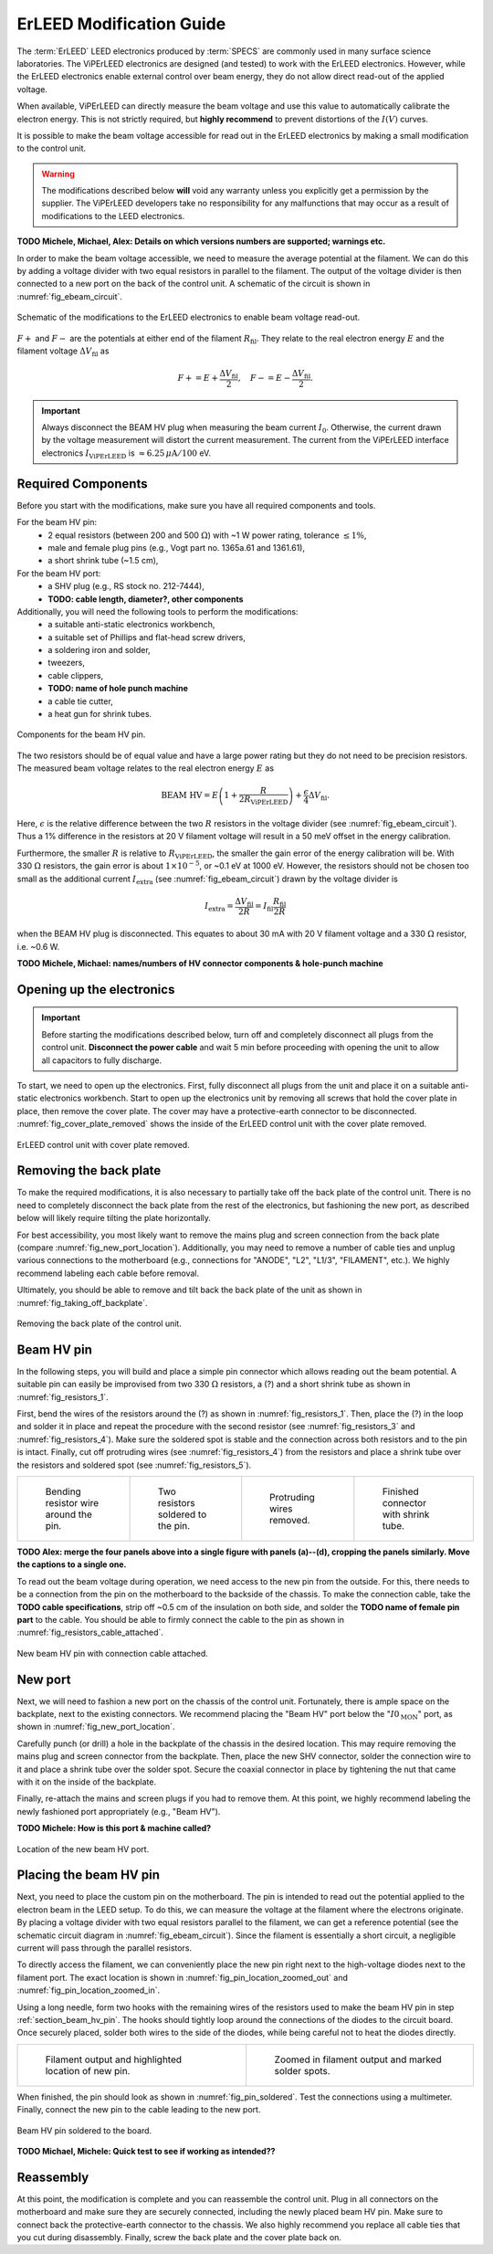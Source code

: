 .. _erleed_modification:

#########################
ErLEED Modification Guide
#########################

The :term:`ErLEED` LEED electronics produced by :term:`SPECS` are commonly used in many surface science laboratories.
The ViPErLEED electronics are designed (and tested) to work with the ErLEED electronics.
However, while the ErLEED electronics enable external control over beam energy, they do not allow direct read-out of the applied voltage.

When available, ViPErLEED can directly measure the beam voltage and use this value to automatically calibrate the electron energy.
This is not strictly required, but **highly recommend** to prevent distortions of the :math:`I(V)` curves.

It is possible to make the beam voltage accessible for read out in the ErLEED electronics by making a small modification to the control unit.

.. warning::
    The modifications described below **will** void any warranty unless you explicitly get a permission by the supplier.
    The ViPErLEED developers take no responsibility for any malfunctions that may occur as a result of modifications to the LEED electronics.


**TODO Michele, Michael, Alex: Details on which versions numbers are supported; warnings etc.**

In order to make the beam voltage accessible, we need to measure the average potential at the filament.
We can do this by adding a voltage divider with two equal resistors in parallel to the filament.
The output of the voltage divider is then connected to a new port on the back of the control unit.
A schematic of the circuit is shown in :numref:`fig_ebeam_circuit`.

.. _fig_ebeam_circuit:
.. figure:: /_static/hardware/ErLEED_modification/upgrade_ebeam_circuit.svg
    :align: center

    Schematic of the modifications to the ErLEED electronics to enable beam voltage read-out.

:math:`F+` and :math:`F-` are the potentials at either end of the filament :math:`R_{\mathrm{fil}}`.
They relate to the real electron energy :math:`E` and the filament voltage :math:`\Delta V_{\mathrm{fil}}` as

.. math::
    F+ = E + \frac{\Delta V_{\mathrm{fil}}}{2}, \quad F- = E - \frac{\Delta V_{\mathrm{fil}}}{2}.

.. important::

    Always disconnect the BEAM HV plug when measuring the beam current :math:`I_0`.
    Otherwise, the current drawn by the voltage measurement will distort the current measurement.
    The current from the ViPErLEED interface electronics :math:`I_{\mathrm{ViPErLEED}}` is :math:`\approx6.25\,\mu\mathrm{A}/100` eV.

Required Components
===================

Before you start with the modifications, make sure you have all required components and tools.


For the beam HV pin:
    - 2 equal resistors (between 200 and 500 :math:`\Omega`) with ~1 W power rating, tolerance :math:`\leq 1\%`,
    - male and female plug pins (e.g., Vogt part no. 1365a.61 and 1361.61),
    - a short shrink tube (~1.5 cm),

For the beam HV port:
    - a SHV plug (e.g., RS stock no. 212-7444),
    - **TODO: cable length, diameter?, other components**


Additionally, you will need the following tools to perform the modifications:
    - a suitable anti-static electronics workbench,
    - a suitable set of Phillips and flat-head screw drivers,
    - a soldering iron and solder,
    - tweezers,
    - cable clippers,
    - **TODO: name of hole punch machine**
    - a cable tie cutter,
    - a heat gun for shrink tubes.

.. _fig_resistors_1:
.. figure:: /_static/hardware/ErLEED_modification/resistors/resistors_1.png
    :width: 20%
    :align: center

    Components for the beam HV pin.

The two resistors should be of equal value and have a large power rating but they do not need to be precision resistors.
The measured beam voltage relates to the real electron energy :math:`E` as

.. math::
    \text{BEAM HV} = E \left(1 + \frac{R}{2R_{\mathrm{ViPErLEED}}}\right) + \frac{\epsilon}{4}\Delta V_{\mathrm{fil}}.

Here, :math:`\epsilon` is the relative difference between the two :math:`R` resistors in the voltage divider (see :numref:`fig_ebeam_circuit`).
Thus a 1% difference in the resistors at 20 V filament voltage will result in a 50 meV offset in the energy calibration.

Furthermore, the smaller :math:`R` is relative to :math:`R_{\mathrm{ViPErLEED}}`, the smaller the gain error of the energy calibration will be.
With 330 :math:`\Omega` resistors, the gain error is about :math:`1\times 10^{-5}`, or ~0.1 eV at 1000 eV.
However, the resistors should not be chosen too small as the additional current :math:`I_{\mathrm{extra}}` (see :numref:`fig_ebeam_circuit`) drawn by the voltage divider is

.. math::
    I_{\mathrm{extra}} = \frac{\Delta V_{\mathrm{fil}}}{2R} = I_{\mathrm{fil}} \frac{R_{\mathrm{fil}}}{2R}

when the BEAM HV plug is disconnected.
This equates to about 30 mA with 20 V filament voltage and a 330 :math:`\Omega` resistor, i.e. ~0.6 W.


**TODO Michele, Michael: names/numbers of HV connector components & hole-punch machine**

Opening up the electronics
==========================

.. important::
    Before starting the modifications described below, turn off and completely disconnect all plugs from the control unit.
    **Disconnect the power cable** and wait 5 min before proceeding with opening the unit to allow all capacitors to fully discharge.


To start, we need to open up the electronics.
First, fully disconnect all plugs from the unit and place it on a suitable anti-static electronics workbench.
Start to open up the electronics unit by removing all screws that hold the cover plate in place, then remove the cover plate. The cover may have a protective-earth connector to be disconnected.
:numref:`fig_cover_plate_removed` shows the inside of the ErLEED control unit with the cover plate removed.


.. _fig_cover_plate_removed:
.. figure:: /_static/hardware/ErLEED_modification/electronics_overview.svg
    :width: 75%
    :align: center

    ErLEED control unit with cover plate removed.

Removing the back plate
=======================

To make the required modifications, it is also necessary to partially take off the back plate of the control unit.
There is no need to completely disconnect the back plate from the rest of the electronics, but fashioning the new port, as described below will likely require tilting the plate horizontally.

For best accessibility, you most likely want to remove the mains plug and screen connection from the back plate (compare :numref:`fig_new_port_location`).
Additionally, you may need to remove a number of cable ties and unplug various connections to the motherboard (e.g., connections for "ANODE", "L2", "L1/3", "FILAMENT", etc.).
We highly recommend labeling each cable before removal.

Ultimately, you should be able to remove and tilt back the back plate of the unit as shown in :numref:`fig_taking_off_backplate`.


.. _fig_taking_off_backplate:
.. figure:: /_static/hardware/ErLEED_modification/taking_off_backplate.svg
    :width: 75%
    :align: center

    Removing the back plate of the control unit.


.. _section_beam_hv_pin:

Beam HV pin
===========

In the following steps, you will build and place a simple pin connector which allows reading out the beam potential.
A suitable pin can easily be improvised from two 330 :math:`\Omega` resistors, a (?) and a short shrink tube as shown in :numref:`fig_resistors_1`.


First, bend the wires of the resistors around the (?) as shown in :numref:`fig_resistors_1`.
Then, place the (?) in the loop and solder it in place and repeat the procedure with the second resistor (see :numref:`fig_resistors_3` and :numref:`fig_resistors_4`).
Make sure the soldered spot is stable and the connection across both resistors and to the pin is intact.
Finally, cut off protruding wires (see :numref:`fig_resistors_4`) from the resistors and place a shrink tube over the resistors and soldered spot (see :numref:`fig_resistors_5`).


.. list-table::
    :align: center
    :width: 100%

    * - .. _fig_resistors_2:
  
        .. figure:: /_static/hardware/ErLEED_modification/resistors/resistors_2.png

            Bending resistor wire around the pin.

      - .. _fig_resistors_3:

        .. figure:: /_static/hardware/ErLEED_modification/resistors/resistors_3.png

            Two resistors soldered to the pin.

      - .. _fig_resistors_4:

        .. figure:: /_static/hardware/ErLEED_modification/resistors/resistors_4.png

            Protruding wires removed.

      - .. _fig_resistors_5:

        .. figure:: /_static/hardware/ErLEED_modification/resistors/resistors_5.png

            Finished connector with shrink tube.

**TODO Alex: merge the four panels above into a single figure with panels (a)--(d), cropping the panels similarly. Move the captions to a single one.**

To read out the beam voltage during operation, we need access to the new pin from the outside.
For this, there needs to be a connection from the pin on the motherboard to the backside of the chassis.
To make the connection cable, take the **TODO cable specifications**, strip off ~0.5 cm of the insulation on both side, and solder the **TODO name of female pin part** to the cable.
You should be able to firmly connect the cable to the pin as shown in :numref:`fig_resistors_cable_attached`.

.. _fig_resistors_cable_attached:
.. figure:: /_static/hardware/ErLEED_modification/resistors_cable_attached.jpeg
    :width: 25%
    :align: center

    New beam HV pin with connection cable attached.


New port
========


Next, we will need to fashion a new port on the chassis of the control unit.
Fortunately, there is ample space on the backplate, next to the existing connectors.
We recommend placing the "Beam HV" port below the ":math:`I0_{\text{MON}}`" port, as shown in :numref:`fig_new_port_location`.

Carefully punch (or drill) a hole in the backplate of the chassis in the desired location.
This may require removing the mains plug and screen connector from the backplate.
Then, place the new SHV connector, solder the connection wire to it and place a shrink tube over the solder spot.
Secure the coaxial connector in place by tightening the nut that came with it on the inside of the backplate.

Finally, re-attach the mains and screen plugs if you had to remove them.
At this point, we highly recommend labeling the newly fashioned port appropriately (e.g., "Beam HV").


**TODO Michele: How is this port & machine called?**


.. _fig_new_port_location:
.. figure:: /_static/hardware/ErLEED_modification/new_port_location.svg
    :width: 75%
    :align: center

    Location of the new beam HV port.



Placing the beam HV pin
=======================

Next, you need to place the custom pin on the motherboard.
The pin is intended to read out the potential applied to the electron beam in the LEED setup.
To do this, we can measure the voltage at the filament where the electrons originate.
By placing a voltage divider with two equal resistors parallel to the filament, we can get a reference potential (see the schematic circuit diagram in :numref:`fig_ebeam_circuit`).
Since the filament is essentially a short circuit, a negligible current will pass through the parallel resistors.

To directly access the filament, we can conveniently place the new pin right next to the high-voltage diodes next to the filament port.
The exact location is shown in :numref:`fig_pin_location_zoomed_out` and :numref:`fig_pin_location_zoomed_in`.

Using a long needle, form two hooks with the remaining wires of the resistors used to make the beam HV pin in step :ref:`section_beam_hv_pin`.
The hooks should tightly loop around the connections of the diodes to the circuit board.
Once securely placed, solder both wires to the side of the diodes, while being careful not to heat the diodes directly.


.. list-table::
    :align: center
    :width: 100%

    * - .. _fig_pin_location_zoomed_out:
  
        .. figure:: /_static/hardware/ErLEED_modification/pin_location/location_medium.svg

            Filament output and highlighted location of new pin.

      - .. _fig_pin_location_zoomed_in:

        .. figure:: /_static/hardware/ErLEED_modification/pin_location/location_large.svg

            Zoomed in filament output and marked solder spots.


When finished, the pin should look as shown in :numref:`fig_pin_soldered`.
Test the connections using a multimeter.
Finally, connect the new pin to the cable leading to the new port.


.. _fig_pin_soldered:
.. figure:: /_static/hardware/ErLEED_modification/pin_location/connector_soldered.svg
    :width: 50%
    :align: center

    Beam HV pin soldered to the board.

**TODO Michael, Michele: Quick test to see if working as intended??**

Reassembly
==========

At this point, the modification is complete and you can reassemble the control unit.
Plug in all connectors on the motherboard and make sure they are securely connected, including the newly placed beam HV pin.
Make sure to connect back the protective-earth connector to the chassis.
We also highly recommend you replace all cable ties that you cut during disassembly.
Finally, screw the back plate and the cover plate back on.
